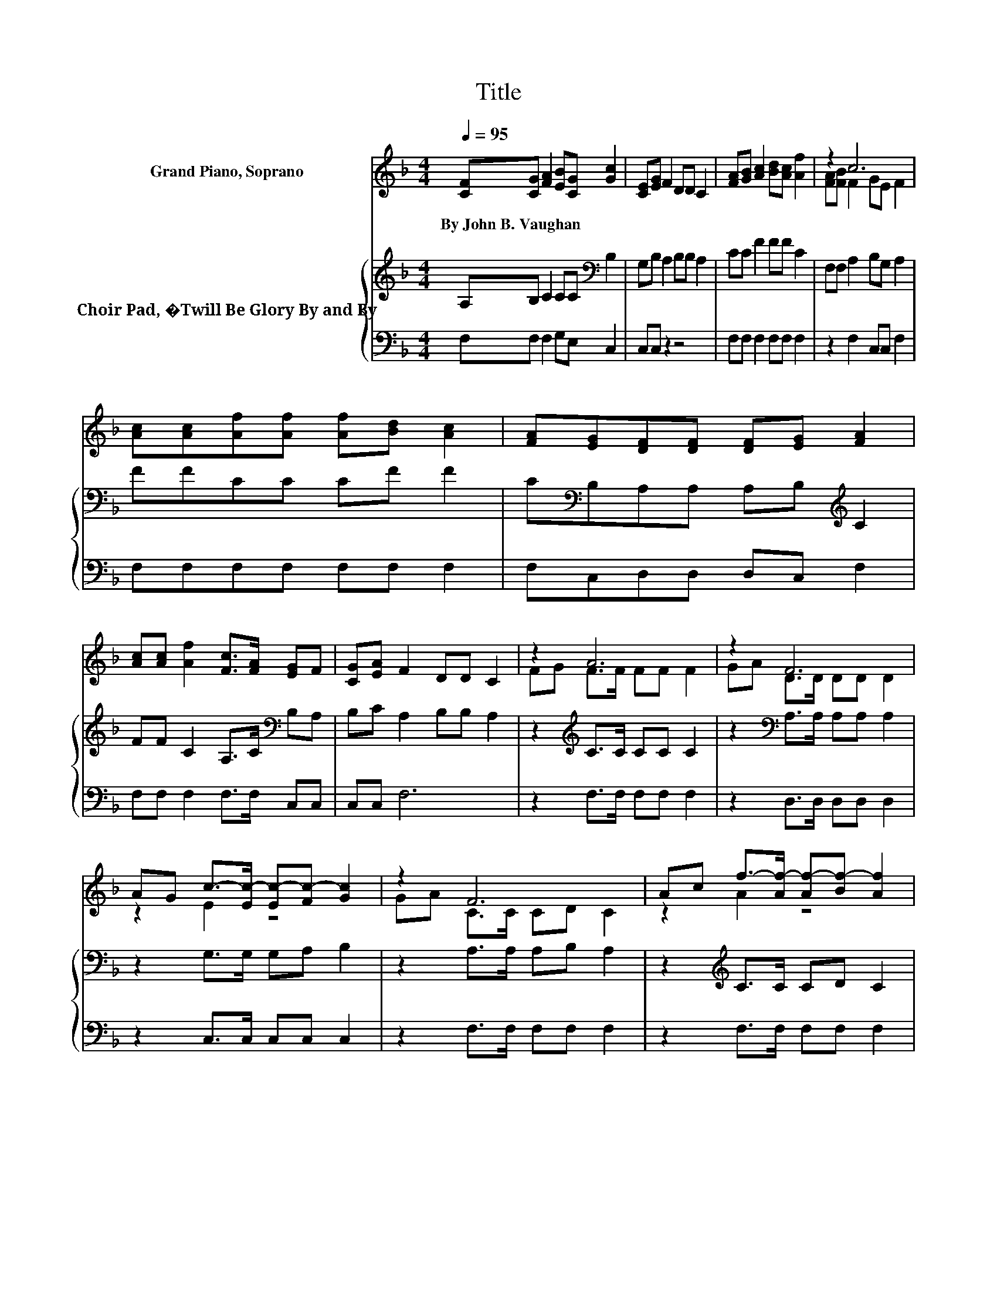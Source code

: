 X:1
T:Title
%%score ( 1 2 ) { 3 | 4 }
L:1/8
Q:1/4=95
M:4/4
K:F
V:1 treble nm="Grand Piano, Soprano"
V:2 treble 
V:3 treble nm="Choir Pad, �Twill Be Glory By and By"
V:4 bass 
V:1
 [CF][CG] [FA]2 [EB][CG] [Gc]2 | [CE][EG] F2 DD C2 | [FA][GB] [Ac]2 [Bd][Ac] [Af]2 | z2 c6 | %4
w: By~John~B.~Vaughan * * * * *||||
 [Ac][Ac][Af][Af] [Af][Bd] [Ac]2 | [FA][EG][DF][DF] [DF][EG] [FA]2 | %6
w: ||
 [Ac][Ac] [Af]2 [Fc]>[FA] [EG]F | [CG][EA] F2 DD C2 | z2 A6 | z2 F6 | %10
w: ||||
 AG c->[Ec-] [Ec-][Fc-] [Gc]2 | z2 F6 | Ac f->[Af-] [Af-][Bf-] [Af]2 | %13
w: |||
 df c->[Ac-] [Ac-][Ac-] [Ac]2 | [Bd][Bd] [Ac]2 [FA]2 [EG][CF] | [EG][EA] F2 DD C2- | C4 z4 |] %17
w: ||||
V:2
 x8 | x8 | x8 | [FA][FB] F2 GE F2 | x8 | x8 | x8 | x8 | FG F>F FF F2 | GA D>D DD D2 | z2 E2 z4 | %11
 GA C>C CD C2 | z2 A2 z4 | z2 A2 z4 | x8 | x8 | x8 |] %17
V:3
 A,B, C2 CC[K:bass] B,2 | G,B, A,2 B,B, A,2 | CC F2 FF C2 | F,F, A,2 B,G, A,2 | FFCC CF F2 | %5
 C[K:bass]B,A,A, A,B,[K:treble] C2 | FF C2 A,>C[K:bass] B,A, | B,C A,2 B,B, A,2 | %8
 z2[K:treble] C>C CC C2 | z2[K:bass] A,>A, A,A, A,2 | z2 G,>G, G,A, B,2 | z2 A,>A, A,B, A,2 | %12
 z2[K:treble] C>C CD C2 | z2 F>F FF F2 | FF F2 C2[K:bass] B,A, | B,C A,2 B,B, A,2- | A,4 z4 |] %17
V:4
 F,F, F,2 G,E, C,2 | C,C, z2 z4 | F,F, F,2 F,F, F,2 | z2 F,2 C,C, F,2 | F,F,F,F, F,F, F,2 | %5
 F,C,D,D, D,C, F,2 | F,F, F,2 F,>F, C,C, | C,C, F,6 | z2 F,>F, F,F, F,2 | z2 D,>D, D,D, D,2 | %10
 z2 C,>C, C,C, C,2 | z2 F,>F, F,F, F,2 | z2 F,>F, F,F, F,2 | z2 F,>F, F,F, F,2 | %14
 B,,B,, F,2 F,2 C,C, | C,C, F,6 | z8 |] %17

